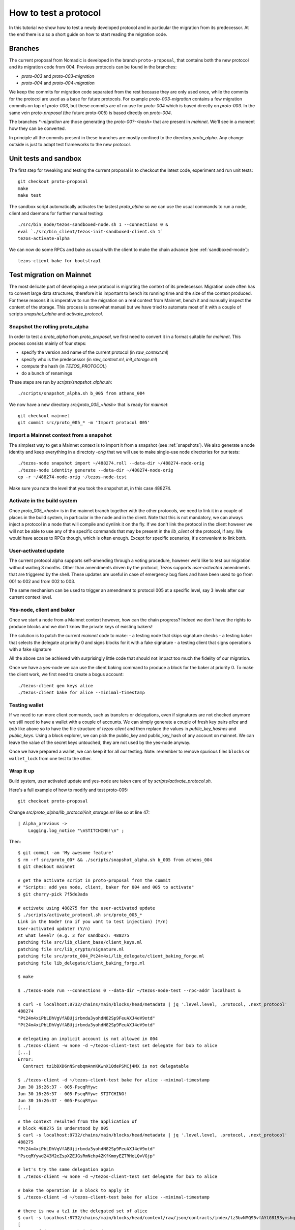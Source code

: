 .. _proposal_testing:

How to test a protocol
======================

In this tutorial we show how to test a newly developed protocol and in
particular the migration from its predecessor.
At the end there is also a short guide on how to start reading the
migration code.

Branches
--------

The current proposal from Nomadic is developed in the branch
``proto-proposal``, that contains both the new protocol and its
migration code from 004.
Previous protocols can be found in the branches:

- `proto-003` and `proto-003-migration`
- `proto-004` and `proto-004-migration`

We keep the commits for migration code separated from the rest because
they are only used once, while the commits for the protocol are used as a
base for future protocols.
For example `proto-003-migration` contains a few migration commits on
top of `proto-003`, but these commits are of no use for `proto-004` which
is based directly on `proto-003`.
In the same vein `proto-proposal` (the future proto-005) is based
directly on `proto-004`.

The branches `*-migration` are those generating the `proto-00?-<hash>`
that are present in `mainnet`.
We'll see in a moment how they can be converted.

In principle all the commits present in these branches are mostly
confined to the directory `proto_alpha`.
Any change outside is just to adapt test frameworks to the new protocol.


Unit tests and sandbox
----------------------

The first step for tweaking and testing the current proposal is to
checkout the latest code, experiment and run unit tests::

  git checkout proto-proposal
  make
  make test

The sandbox script automatically activates the lastest `proto_alpha`
so we can use the usual commands to run a node, client and daemons for
further manual testing::

  ./src/bin_node/tezos-sandboxed-node.sh 1 --connections 0 &
  eval `./src/bin_client/tezos-init-sandboxed-client.sh 1`
  tezos-activate-alpha

We can now do some RPCs and bake as usual with the client to make the
chain advance (see :ref:`sandboxed-mode`)::

  tezos-client bake for bootstrap1


Test migration on Mainnet
-------------------------

The most delicate part of developing a new protocol is migrating the
context of its predecessor.
Migration code often has to convert large data structures, therefore
it is important to bench its running time and the size of the context
produced.
For these reasons it is imperative to run the migration on a real
context from Mainnet, bench it and manually inspect the content of
the storage.
This process is somewhat manual but we have tried to automate most of
it with a couple of scripts `snapshot_alpha` and `activate_protocol`.

Snapshot the rolling proto_alpha
~~~~~~~~~~~~~~~~~~~~~~~~~~~~~~~~

In order to test a `proto_alpha` from `proto_proposal`, we first need
to convert it in a format suitable for `mainnet`.
This process consists mainly of four steps:

- specify the version and name of the current protocol (in `raw_context.ml`)
- specify who is the predecessor (in `raw_context.ml`, `init_storage.ml`)
- compute the hash (in `TEZOS_PROTOCOL`)
- do a bunch of renamings

These steps are run by `scripts/snapshot_alpha.sh`::

  ./scripts/snapshot_alpha.sh b_005 from athens_004

We now have a new directory `src/proto_005_<hash>` that is ready for `mainnet`::

  git checkout mainnet
  git commit src/proto_005_* -m 'Import protocol 005'


Import a Mainnet context from a snapshot
~~~~~~~~~~~~~~~~~~~~~~~~~~~~~~~~~~~~~~~~

The simplest way to get a Mainnet context is to import it from a
snapshot (see :ref:`snapshots`).
We also generate a node identity and keep everything in a directoty
`-orig` that we will use to make single-use node directories for our
tests::

  ./tezos-node snapshot import ~/488274.roll --data-dir ~/488274-node-orig
  ./tezos-node identity generate --data-dir ~/488274-node-orig
  cp -r ~/488274-node-orig ~/tezos-node-test

Make sure you note the level that you took the snapshot at, in this
case 488274.

Activate in the build system
~~~~~~~~~~~~~~~~~~~~~~~~~~~~

Once `proto_005_<hash>` is in the mainnet branch together with the other
protocols, we need to link it in a couple of places in the build
system, in particular in the node and in the client.
Note that this is not mandatory, we can always inject a protocol in a
node that will compile and dynlink it on the fly.
If we don't link the protocol in the client however we will not be
able to use any of the specific commands that may be present in the
`lib_client` of the protocol, if any.
We would have access to RPCs though, which is often enough.
Except for specific scenarios, it's convenient to link both.

User-activated update
~~~~~~~~~~~~~~~~~~~~~

The current protocol alpha supports self-amending through a voting
procedure, however we'd like to test our migration without waiting 3
months.
Other than amendments driven by the protocol, Tezos supports
`user-activated` amendments that are triggered by the shell.
These updates are useful in case of emergency bug fixes and have been
used to go from 001 to 002 and from 002 to 003.

The same mechanism can be used to trigger an amendment to protocol 005
at a specific level, say 3 levels after our current context level.

Yes-node, client and baker
~~~~~~~~~~~~~~~~~~~~~~~~~~

Once we start a node from a Mainnet context however, how can the chain
progress?
Indeed we don't have the rights to produce blocks and we don't know
the private keys of existing bakers!

The solution is to patch the current `mainnet` code to make:
- a testing node that skips signature checks
- a testing baker that selects the delegate at priority 0 and signs
blocks for it with a fake signature
- a testing client that signs operations with a fake signature

All the above can be achieved with surprisingly little code that
should not impact too much the fidelity of our migration.

Once we have a yes-node we can use the client baking command to
produce a block for the baker at priority 0.
To make the client work, we first need to create a bogus account::

  ./tezos-client gen keys alice
  ./tezos-client bake for alice --minimal-timestamp

Testing wallet
~~~~~~~~~~~~~~

If we need to run more client commands, such as transfers or
delegations, even if signatures are not checked anymore we still need
to have a wallet with a couple of accounts.
We can simply generate a couple of fresh key pairs `alice` and `bob`
like above so to have the file structure of `tezos-client` and then
replace the values in `public_key_hashes` and `public_keys`.
Using a block explorer, we can pick the public_key and public_key_hash
of any account on mainnet.
We can leave the value of the secret keys untouched, they are not used
by the yes-node anyway.

Once we have prepared a wallet, we can keep it for all our testing.
Note: remember to remove spurious files ``blocks`` or ``wallet_lock``
from one test to the other.

Wrap it up
~~~~~~~~~~

Build system, user activated update and yes-node are taken care of by
`scripts/activate_protocol.sh`.

Here's a full example of how to modify and test proto-005::

  git checkout proto-proposal

Change `src/proto_alpha/lib_protocol/init_storage.ml` like so at line 47::

  | Alpha_previous ->
      Logging.log_notice "\nSTITCHING!\n" ;

Then::

  $ git commit -am 'My awesome feature'
  $ rm -rf src/proto_00* && ./scripts/snapshot_alpha.sh b_005 from athens_004
  $ git checkout mainnet

  # get the activate script in proto-proposal from the commit
  # "Scripts: add yes node, client, baker for 004 and 005 to activate"
  $ git cherry-pick 7f5de3ada

  # activate using 488275 for the user-activated update
  $ ./scripts/activate_protocol.sh src/proto_005_*
  Link in the Node? (no if you want to test injection) (Y/n)
  User-activated update? (Y/n)
  At what level? (e.g. 3 for sandbox): 488275
  patching file src/lib_client_base/client_keys.ml
  patching file src/lib_crypto/signature.ml
  patching file src/proto_004_Pt24m4xi/lib_delegate/client_baking_forge.ml
  patching file lib_delegate/client_baking_forge.ml

  $ make

  $ ./tezos-node run --connections 0 --data-dir ~/tezos-node-test --rpc-addr localhost &

  $ curl -s localhost:8732/chains/main/blocks/head/metadata | jq '.level.level, .protocol, .next_protocol'
  488274
  "Pt24m4xiPbLDhVgVfABUjirbmda3yohdN82Sp9FeuAXJ4eV9otd"
  "Pt24m4xiPbLDhVgVfABUjirbmda3yohdN82Sp9FeuAXJ4eV9otd"

  # delegating an implicit account is not allowed in 004
  $ ./tezos-client -w none -d ~/tezos-client-test set delegate for bob to alice
  [...]
  Error:
    Contract tz1bDXD6nNSrebqmAnnKKwnX1QdePSMCj4MX is not delegatable

  $ ./tezos-client -d ~/tezos-client-test bake for alice --minimal-timestamp
  Jun 30 16:26:37 - 005-PscqRYyw:
  Jun 30 16:26:37 - 005-PscqRYyw: STITCHING!
  Jun 30 16:26:37 - 005-PscqRYyw:
  [...]

  # the context resulted from the application of
  # block 488275 is understood by 005
  $ curl -s localhost:8732/chains/main/blocks/head/metadata | jq '.level.level, .protocol, .next_protocol'
  488275
  "Pt24m4xiPbLDhVgVfABUjirbmda3yohdN82Sp9FeuAXJ4eV9otd"
  "PscqRYywd243M2eZspXZEJGsRmNchp4ZKfKmoyEZTRHeLQvVGjp"

  # let's try the same delegation again
  $ ./tezos-client -w none -d ~/tezos-client-test set delegate for bob to alice

  # bake the operation in a block to apply it
  $ ./tezos-client -d ~/tezos-client-test bake for alice --minimal-timestamp

  # there is now a tz1 in the delegated set of alice
  $ curl -s localhost:8732/chains/main/blocks/head/context/raw/json/contracts/index/tz3bvNMQ95vfAYtG8193ymshqjSvmxiCUuR5/delegated | jq .
  [
  "KT1CSKPf2jeLpMmrgKquN2bCjBTkAcAdRVDy",
  "KT1LZFMGrdnPjRLsCZ1aEDUAF5myA5Eo4rQe",
  "KT1Ubd69oZLjfcd4B6CBNb7i4ADsZzsQZZkf",
  "KT1AZgVih4VrzHKusqCQ4d7jp4vMc4TjHexA",
  "tz1bDXD6nNSrebqmAnnKKwnX1QdePSMCj4MX",              <------------------------
  "KT1W148mcjmfvr9J2RvWcGHxsAFApq9mcfgT",
  "KT1RUT25eGgo9KKWXfLhj1xYjghAY1iZ2don"
  ]

  # kill the node, a little cleanup and we are ready for another test
  $ fg
  ./tezos-node run --connections 0 --data-dir ~/check/tezos-heavy/488274-node --rpc-addr localhost
  ^C
  $ rm -rf ~/tezos-node-test && cp -r ~/488274-node-orig ~/tezos-node-test && rm -f ~/tezos-client-test/{wallet_lock,blocks}


Tips and tricks
---------------

Migrating a context mostly concerns editing existing data structures.
For this reason it is important to inspect the resulting context with
the RPCs `context/raw/json` and `context/raw/bytes`.
The former displays the json value relative to a key of the context, thanks
to functions that are registered by the storage functors and that have
knowledge of the format of the data.
The latter is more low level and simply returns the bytes
corresponding to a key.
They both support the option `depth` to control how much of the
subtree of the key should be displayed.

For example if we inspect the size of the current listings, that is
how many rolls are allowed to vote in the current period, we get::

  $ curl -s localhost:8732/chains/main/blocks/head/context/raw/json/votes/listings_size
  56639

On the other hand, in bytes we get in hexadecimal format::

  $ curl -s localhost:8732/chains/main/blocks/head/context/raw/bytes/votes/listings_size
  "0000dd3f"

Which can be converted simply using the OCaml toplevel to obtain the same value::

  utop # let h = 0x0000dd3f ;;
  val h : int = 56639


Following the more complex example above, we can inspect the json
output of a specific contract::

  $ curl -s localhost:8732/chains/main/blocks/head/context/raw/json/contracts/index/tz3bvNMQ95vfAYtG8193ymshqjSvmxiCUuR5 | jq .
  {
    "balance": "2913645407940",
    "big_map": [],
    "change": "2705745048",
    "counter": "0",
    "delegate": "tz3bvNMQ95vfAYtG8193ymshqjSvmxiCUuR5",
    "delegate_desactivation": 125,
    "delegated": [],
    "frozen_balance": [],
    "manager": "p2pk66n1NmhPDEkcf9sXEKe9kBoTwBoTYxke1hx16aTRVq8MoXuwNqo",
    "roll_list": 50696,
    "spendable": true
  }

The `raw/json` interface is conveniently hiding the disk
representation of data and keys.
For example in the contract index, public key hashes are not stored as is
but using a more efficient format.

If we want to inspect the low level representation in bytes, and we
often need to, we first need to convert the public key hash of the
account in its disk format::

  # let's borrow some code from the protocol tests
  $ dune utop src/proto_005_*/lib_protocol/test/

  # parse the b58check address
  utop# let h = Tezos_004_Pt24m4xi_test_helpers.Proto_alpha.Contract_repr.of_b58check "tz3bvNMQ95vfAYtG8193ymshqjSvmxiCUuR5" |> function Ok h -> h | _ -> assert false ;;

  # ask the Index to transform the contract to path
  utop# Tezos_004_Pt24m4xi_test_helpers.Proto_alpha.Contract_repr.Index.to_path h [];;
  - : string list =
    ["ff"; "18"; "cc"; "02"; "32"; "fc";
    "0002ab07ab920a19a555c8b8d93070d5a21dd1ff33fe"]

Now we can use the path with the `raw/bytes` RPC::

  $ curl -s localhost:8732/chains/main/blocks/head/context/raw/bytes/contracts/index/ff/18/cc/02/32/fc/0002ab07ab920a19a555c8b8d93070d5a21dd1ff33fe | jq .
  {
    "balance": "c4ddb296e654",
    "change": "98c9998a0a",
    "counter": "00",
    "delegate": "02ab07ab920a19a555c8b8d93070d5a21dd1ff33fe",
    "delegate_desactivation": "0000007d",
    "delegated": {
      "15": {
        "bb": {
          "9a": {
            "84": {
              "b5": {
                "e3501428362c63adb5a4d12960e7ce": "696e69746564"
              }
            }
          }
        }
      },
      ...
    },
    "frozen_balance": {
      "114": {
        "deposits": "80e0f09f9b0a",
        "fees": "93bb48",
        "rewards": "809ee9b228"
      },
      ...
    },
    "manager": "0102032249732e424adfaf6c6efa34593c714720c15490cdb332f2ac84ef463784ff4e",
    "roll_list": "0000c608",
    "spendable": "696e69746564"
  }

In this case we can see that while the json shows a `big_map` field
that is empty, the bytes RPC reveals that the field is not stored at
all.


Anatomy of migration code
-------------------------

The migration code is triggered in
``init_storage.ml:prepare_first_block``, so that's the entry point to
start reading it.
If there is need to migrate constants, this is done in
``raw_context.ml:prepare_first_block`` which takes a ``Context.t`` and
returns a ``Raw_context.t`` that contains the new constants.
The rest of the migration usually can be done manipulating a
``Raw_context.t`` and should be done in the match case
``Alpha_previous`` of ``init_storage.ml:prepare_first_block``.

When there is need to convert data structures from the
previous protocol, these changes are typically found in
``storage.ml,i`` and may involve the functors in
``storage_functors.ml,i``.
Each migration is very custom, but there are two recurring schemas
that emerged over time.

For relatively high level changes, the interface offered by the
`storage_functors` is expressive enough.
In this case, the code to read the old data structure is copied from
the previous protocol and renamed with a suffix `_004`.
The values are then written using the data structure of the current
protocol, thus performing the migration.
Lastly we remove the `_004` data and we are done.

Some migration code requires to break the interface of
`storage_functors` and to use directly `raw_context.mli`.
In this case we usually `copy` the data to a temporary path, perform
the conversion and then `remove_rec` the temporary path.
